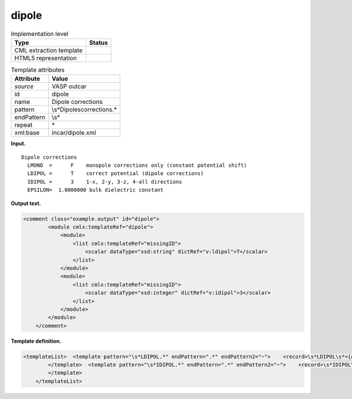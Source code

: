 .. _dipole-d3e36994:

dipole
======

.. table:: Implementation level

   +-----------------------------------+-----------------------------------+
   | Type                              | Status                            |
   +===================================+===================================+
   | CML extraction template           | |image0|                          |
   +-----------------------------------+-----------------------------------+
   | HTML5 representation              | |image1|                          |
   +-----------------------------------+-----------------------------------+

.. table:: Template attributes

   +-----------------------------------+-----------------------------------+
   | Attribute                         | Value                             |
   +===================================+===================================+
   | *source*                          | VASP outcar                       |
   +-----------------------------------+-----------------------------------+
   | id                                | dipole                            |
   +-----------------------------------+-----------------------------------+
   | name                              | Dipole corrections                |
   +-----------------------------------+-----------------------------------+
   | pattern                           | \\s*Dipole\scorrections.\*        |
   +-----------------------------------+-----------------------------------+
   | endPattern                        | \\s\*                             |
   +-----------------------------------+-----------------------------------+
   | repeat                            | \*                                |
   +-----------------------------------+-----------------------------------+
   | xml:base                          | incar/dipole.xml                  |
   +-----------------------------------+-----------------------------------+

**Input.**

::

    Dipole corrections
      LMONO  =      F    monopole corrections only (constant potential shift)
      LDIPOL =      T    correct potential (dipole corrections)
      IDIPOL =      3    1-x, 2-y, 3-z, 4-all directions 
      EPSILON=  1.0000000 bulk dielectric constant
       
       

**Output text.**

.. code:: xml

   <comment class="example.output" id="dipole">
           <module cmlx:templateRef="dipole">
               <module>
                   <list cmlx:templateRef="missingID">
                       <scalar dataType="xsd:string" dictRef="v:ldipol">T</scalar>
                   </list>
               </module>
               <module>
                   <list cmlx:templateRef="missingID">
                       <scalar dataType="xsd:integer" dictRef="v:idipol">3</scalar>
                   </list>
               </module>
           </module>
       </comment>

**Template definition.**

.. code:: xml

   <templateList>  <template pattern="\s*LDIPOL.*" endPattern=".*" endPattern2="~">    <record>\s*LDIPOL\s*={A,v:ldipol}.*</record> 
           </template>  <template pattern="\s*IDIPOL.*" endPattern=".*" endPattern2="~">    <record>\s*IDIPOL\s*={I,v:idipol}.*</record> 
           </template>
       </templateList>

.. |image0| image:: ../../imgs/Total.png
.. |image1| image:: ../../imgs/Partial.png
